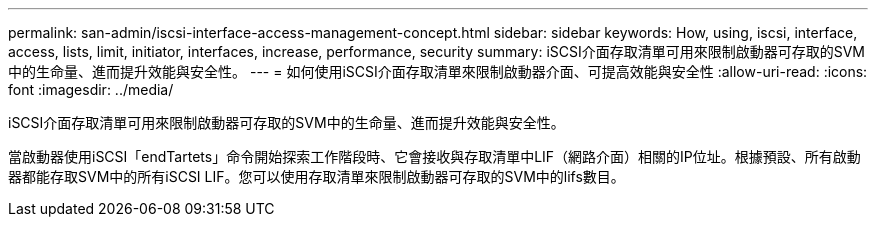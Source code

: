 ---
permalink: san-admin/iscsi-interface-access-management-concept.html 
sidebar: sidebar 
keywords: How, using, iscsi, interface, access, lists, limit, initiator, interfaces, increase, performance, security 
summary: iSCSI介面存取清單可用來限制啟動器可存取的SVM中的生命量、進而提升效能與安全性。 
---
= 如何使用iSCSI介面存取清單來限制啟動器介面、可提高效能與安全性
:allow-uri-read: 
:icons: font
:imagesdir: ../media/


[role="lead"]
iSCSI介面存取清單可用來限制啟動器可存取的SVM中的生命量、進而提升效能與安全性。

當啟動器使用iSCSI「endTartets」命令開始探索工作階段時、它會接收與存取清單中LIF（網路介面）相關的IP位址。根據預設、所有啟動器都能存取SVM中的所有iSCSI LIF。您可以使用存取清單來限制啟動器可存取的SVM中的lifs數目。
